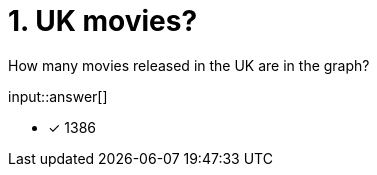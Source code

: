 :type: freetext

[.question.freetext]
= 1. UK movies?

How many movies released in the UK are in the graph?

input::answer[]

* [x] 1386

